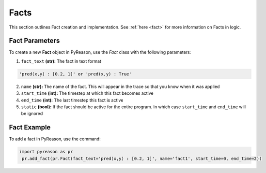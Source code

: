 Facts
-----
This section outlines Fact creation and implementation. See  :ref:`here <fact>` for more information on Facts in logic.

Fact Parameters 
~~~~~~~~~~~~~~~
To create a new **Fact** object in PyReason, use the `Fact` class with the following parameters:

1. ``fact_text`` **(str):** The fact in text format
   
.. code-block:: text

    'pred(x,y) : [0.2, 1]' or 'pred(x,y) : True'

2. ``name`` **(str):** The name of the fact. This will appear in the trace so that you know when it was applied
3. ``start_time`` **(int):** The timestep at which this fact becomes active
4. ``end_time`` **(int):** The last timestep this fact is active
5. ``static`` **(bool):** If the fact should be active for the entire program. In which case ``start_time`` and ``end_time`` will be ignored


Fact Example 
~~~~~~~~~~~~

To add a fact in PyReason, use the command:

.. code-block:: python
    
   import pyreason as pr
    pr.add_fact(pr.Fact(fact_text='pred(x,y) : [0.2, 1]', name='fact1', start_time=0, end_time=2))

